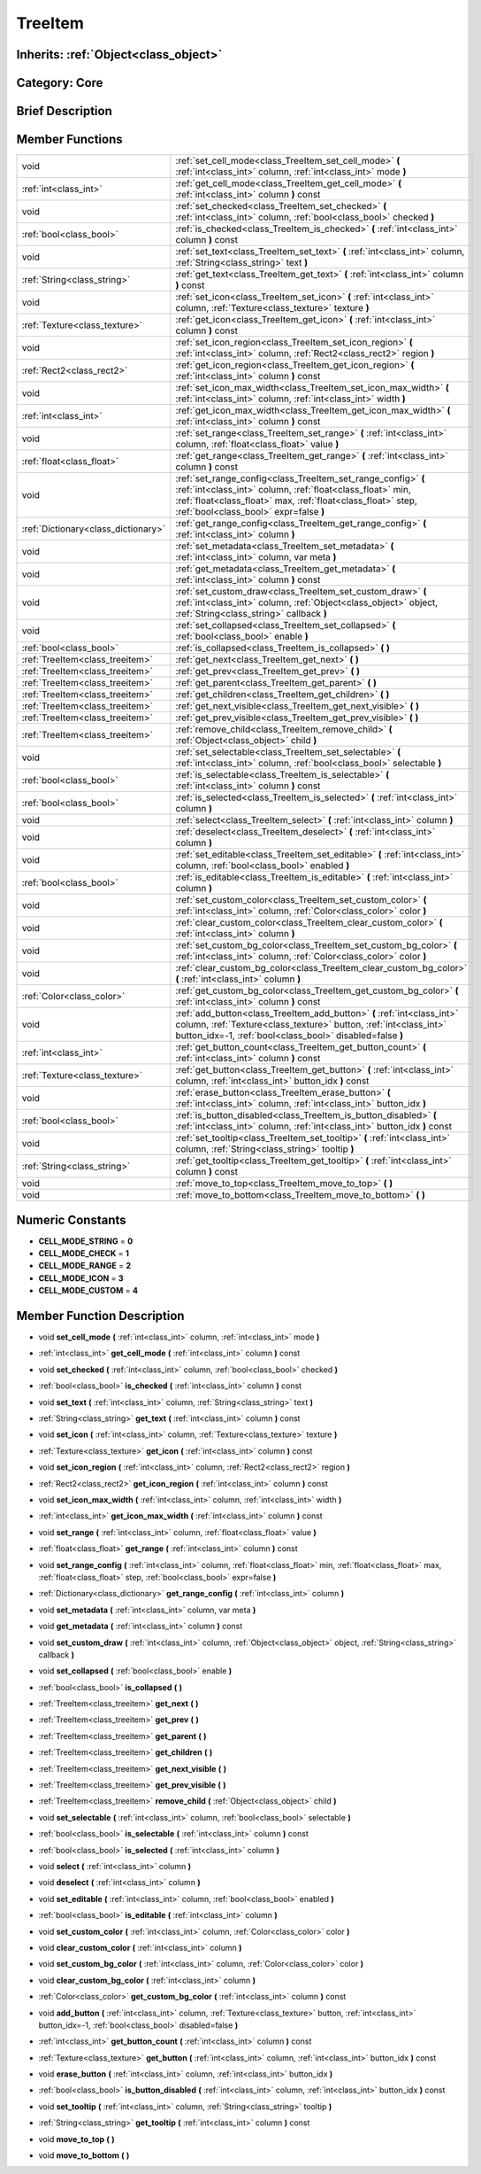 .. _class_TreeItem:

TreeItem
========

Inherits: :ref:`Object<class_object>`
-------------------------------------

Category: Core
--------------

Brief Description
-----------------



Member Functions
----------------

+--------------------------------------+---------------------------------------------------------------------------------------------------------------------------------------------------------------------------------------------------------------------------------------+
| void                                 | :ref:`set_cell_mode<class_TreeItem_set_cell_mode>`  **(** :ref:`int<class_int>` column, :ref:`int<class_int>` mode  **)**                                                                                                             |
+--------------------------------------+---------------------------------------------------------------------------------------------------------------------------------------------------------------------------------------------------------------------------------------+
| :ref:`int<class_int>`                | :ref:`get_cell_mode<class_TreeItem_get_cell_mode>`  **(** :ref:`int<class_int>` column  **)** const                                                                                                                                   |
+--------------------------------------+---------------------------------------------------------------------------------------------------------------------------------------------------------------------------------------------------------------------------------------+
| void                                 | :ref:`set_checked<class_TreeItem_set_checked>`  **(** :ref:`int<class_int>` column, :ref:`bool<class_bool>` checked  **)**                                                                                                            |
+--------------------------------------+---------------------------------------------------------------------------------------------------------------------------------------------------------------------------------------------------------------------------------------+
| :ref:`bool<class_bool>`              | :ref:`is_checked<class_TreeItem_is_checked>`  **(** :ref:`int<class_int>` column  **)** const                                                                                                                                         |
+--------------------------------------+---------------------------------------------------------------------------------------------------------------------------------------------------------------------------------------------------------------------------------------+
| void                                 | :ref:`set_text<class_TreeItem_set_text>`  **(** :ref:`int<class_int>` column, :ref:`String<class_string>` text  **)**                                                                                                                 |
+--------------------------------------+---------------------------------------------------------------------------------------------------------------------------------------------------------------------------------------------------------------------------------------+
| :ref:`String<class_string>`          | :ref:`get_text<class_TreeItem_get_text>`  **(** :ref:`int<class_int>` column  **)** const                                                                                                                                             |
+--------------------------------------+---------------------------------------------------------------------------------------------------------------------------------------------------------------------------------------------------------------------------------------+
| void                                 | :ref:`set_icon<class_TreeItem_set_icon>`  **(** :ref:`int<class_int>` column, :ref:`Texture<class_texture>` texture  **)**                                                                                                            |
+--------------------------------------+---------------------------------------------------------------------------------------------------------------------------------------------------------------------------------------------------------------------------------------+
| :ref:`Texture<class_texture>`        | :ref:`get_icon<class_TreeItem_get_icon>`  **(** :ref:`int<class_int>` column  **)** const                                                                                                                                             |
+--------------------------------------+---------------------------------------------------------------------------------------------------------------------------------------------------------------------------------------------------------------------------------------+
| void                                 | :ref:`set_icon_region<class_TreeItem_set_icon_region>`  **(** :ref:`int<class_int>` column, :ref:`Rect2<class_rect2>` region  **)**                                                                                                   |
+--------------------------------------+---------------------------------------------------------------------------------------------------------------------------------------------------------------------------------------------------------------------------------------+
| :ref:`Rect2<class_rect2>`            | :ref:`get_icon_region<class_TreeItem_get_icon_region>`  **(** :ref:`int<class_int>` column  **)** const                                                                                                                               |
+--------------------------------------+---------------------------------------------------------------------------------------------------------------------------------------------------------------------------------------------------------------------------------------+
| void                                 | :ref:`set_icon_max_width<class_TreeItem_set_icon_max_width>`  **(** :ref:`int<class_int>` column, :ref:`int<class_int>` width  **)**                                                                                                  |
+--------------------------------------+---------------------------------------------------------------------------------------------------------------------------------------------------------------------------------------------------------------------------------------+
| :ref:`int<class_int>`                | :ref:`get_icon_max_width<class_TreeItem_get_icon_max_width>`  **(** :ref:`int<class_int>` column  **)** const                                                                                                                         |
+--------------------------------------+---------------------------------------------------------------------------------------------------------------------------------------------------------------------------------------------------------------------------------------+
| void                                 | :ref:`set_range<class_TreeItem_set_range>`  **(** :ref:`int<class_int>` column, :ref:`float<class_float>` value  **)**                                                                                                                |
+--------------------------------------+---------------------------------------------------------------------------------------------------------------------------------------------------------------------------------------------------------------------------------------+
| :ref:`float<class_float>`            | :ref:`get_range<class_TreeItem_get_range>`  **(** :ref:`int<class_int>` column  **)** const                                                                                                                                           |
+--------------------------------------+---------------------------------------------------------------------------------------------------------------------------------------------------------------------------------------------------------------------------------------+
| void                                 | :ref:`set_range_config<class_TreeItem_set_range_config>`  **(** :ref:`int<class_int>` column, :ref:`float<class_float>` min, :ref:`float<class_float>` max, :ref:`float<class_float>` step, :ref:`bool<class_bool>` expr=false  **)** |
+--------------------------------------+---------------------------------------------------------------------------------------------------------------------------------------------------------------------------------------------------------------------------------------+
| :ref:`Dictionary<class_dictionary>`  | :ref:`get_range_config<class_TreeItem_get_range_config>`  **(** :ref:`int<class_int>` column  **)**                                                                                                                                   |
+--------------------------------------+---------------------------------------------------------------------------------------------------------------------------------------------------------------------------------------------------------------------------------------+
| void                                 | :ref:`set_metadata<class_TreeItem_set_metadata>`  **(** :ref:`int<class_int>` column, var meta  **)**                                                                                                                                 |
+--------------------------------------+---------------------------------------------------------------------------------------------------------------------------------------------------------------------------------------------------------------------------------------+
| void                                 | :ref:`get_metadata<class_TreeItem_get_metadata>`  **(** :ref:`int<class_int>` column  **)** const                                                                                                                                     |
+--------------------------------------+---------------------------------------------------------------------------------------------------------------------------------------------------------------------------------------------------------------------------------------+
| void                                 | :ref:`set_custom_draw<class_TreeItem_set_custom_draw>`  **(** :ref:`int<class_int>` column, :ref:`Object<class_object>` object, :ref:`String<class_string>` callback  **)**                                                           |
+--------------------------------------+---------------------------------------------------------------------------------------------------------------------------------------------------------------------------------------------------------------------------------------+
| void                                 | :ref:`set_collapsed<class_TreeItem_set_collapsed>`  **(** :ref:`bool<class_bool>` enable  **)**                                                                                                                                       |
+--------------------------------------+---------------------------------------------------------------------------------------------------------------------------------------------------------------------------------------------------------------------------------------+
| :ref:`bool<class_bool>`              | :ref:`is_collapsed<class_TreeItem_is_collapsed>`  **(** **)**                                                                                                                                                                         |
+--------------------------------------+---------------------------------------------------------------------------------------------------------------------------------------------------------------------------------------------------------------------------------------+
| :ref:`TreeItem<class_treeitem>`      | :ref:`get_next<class_TreeItem_get_next>`  **(** **)**                                                                                                                                                                                 |
+--------------------------------------+---------------------------------------------------------------------------------------------------------------------------------------------------------------------------------------------------------------------------------------+
| :ref:`TreeItem<class_treeitem>`      | :ref:`get_prev<class_TreeItem_get_prev>`  **(** **)**                                                                                                                                                                                 |
+--------------------------------------+---------------------------------------------------------------------------------------------------------------------------------------------------------------------------------------------------------------------------------------+
| :ref:`TreeItem<class_treeitem>`      | :ref:`get_parent<class_TreeItem_get_parent>`  **(** **)**                                                                                                                                                                             |
+--------------------------------------+---------------------------------------------------------------------------------------------------------------------------------------------------------------------------------------------------------------------------------------+
| :ref:`TreeItem<class_treeitem>`      | :ref:`get_children<class_TreeItem_get_children>`  **(** **)**                                                                                                                                                                         |
+--------------------------------------+---------------------------------------------------------------------------------------------------------------------------------------------------------------------------------------------------------------------------------------+
| :ref:`TreeItem<class_treeitem>`      | :ref:`get_next_visible<class_TreeItem_get_next_visible>`  **(** **)**                                                                                                                                                                 |
+--------------------------------------+---------------------------------------------------------------------------------------------------------------------------------------------------------------------------------------------------------------------------------------+
| :ref:`TreeItem<class_treeitem>`      | :ref:`get_prev_visible<class_TreeItem_get_prev_visible>`  **(** **)**                                                                                                                                                                 |
+--------------------------------------+---------------------------------------------------------------------------------------------------------------------------------------------------------------------------------------------------------------------------------------+
| :ref:`TreeItem<class_treeitem>`      | :ref:`remove_child<class_TreeItem_remove_child>`  **(** :ref:`Object<class_object>` child  **)**                                                                                                                                      |
+--------------------------------------+---------------------------------------------------------------------------------------------------------------------------------------------------------------------------------------------------------------------------------------+
| void                                 | :ref:`set_selectable<class_TreeItem_set_selectable>`  **(** :ref:`int<class_int>` column, :ref:`bool<class_bool>` selectable  **)**                                                                                                   |
+--------------------------------------+---------------------------------------------------------------------------------------------------------------------------------------------------------------------------------------------------------------------------------------+
| :ref:`bool<class_bool>`              | :ref:`is_selectable<class_TreeItem_is_selectable>`  **(** :ref:`int<class_int>` column  **)** const                                                                                                                                   |
+--------------------------------------+---------------------------------------------------------------------------------------------------------------------------------------------------------------------------------------------------------------------------------------+
| :ref:`bool<class_bool>`              | :ref:`is_selected<class_TreeItem_is_selected>`  **(** :ref:`int<class_int>` column  **)**                                                                                                                                             |
+--------------------------------------+---------------------------------------------------------------------------------------------------------------------------------------------------------------------------------------------------------------------------------------+
| void                                 | :ref:`select<class_TreeItem_select>`  **(** :ref:`int<class_int>` column  **)**                                                                                                                                                       |
+--------------------------------------+---------------------------------------------------------------------------------------------------------------------------------------------------------------------------------------------------------------------------------------+
| void                                 | :ref:`deselect<class_TreeItem_deselect>`  **(** :ref:`int<class_int>` column  **)**                                                                                                                                                   |
+--------------------------------------+---------------------------------------------------------------------------------------------------------------------------------------------------------------------------------------------------------------------------------------+
| void                                 | :ref:`set_editable<class_TreeItem_set_editable>`  **(** :ref:`int<class_int>` column, :ref:`bool<class_bool>` enabled  **)**                                                                                                          |
+--------------------------------------+---------------------------------------------------------------------------------------------------------------------------------------------------------------------------------------------------------------------------------------+
| :ref:`bool<class_bool>`              | :ref:`is_editable<class_TreeItem_is_editable>`  **(** :ref:`int<class_int>` column  **)**                                                                                                                                             |
+--------------------------------------+---------------------------------------------------------------------------------------------------------------------------------------------------------------------------------------------------------------------------------------+
| void                                 | :ref:`set_custom_color<class_TreeItem_set_custom_color>`  **(** :ref:`int<class_int>` column, :ref:`Color<class_color>` color  **)**                                                                                                  |
+--------------------------------------+---------------------------------------------------------------------------------------------------------------------------------------------------------------------------------------------------------------------------------------+
| void                                 | :ref:`clear_custom_color<class_TreeItem_clear_custom_color>`  **(** :ref:`int<class_int>` column  **)**                                                                                                                               |
+--------------------------------------+---------------------------------------------------------------------------------------------------------------------------------------------------------------------------------------------------------------------------------------+
| void                                 | :ref:`set_custom_bg_color<class_TreeItem_set_custom_bg_color>`  **(** :ref:`int<class_int>` column, :ref:`Color<class_color>` color  **)**                                                                                            |
+--------------------------------------+---------------------------------------------------------------------------------------------------------------------------------------------------------------------------------------------------------------------------------------+
| void                                 | :ref:`clear_custom_bg_color<class_TreeItem_clear_custom_bg_color>`  **(** :ref:`int<class_int>` column  **)**                                                                                                                         |
+--------------------------------------+---------------------------------------------------------------------------------------------------------------------------------------------------------------------------------------------------------------------------------------+
| :ref:`Color<class_color>`            | :ref:`get_custom_bg_color<class_TreeItem_get_custom_bg_color>`  **(** :ref:`int<class_int>` column  **)** const                                                                                                                       |
+--------------------------------------+---------------------------------------------------------------------------------------------------------------------------------------------------------------------------------------------------------------------------------------+
| void                                 | :ref:`add_button<class_TreeItem_add_button>`  **(** :ref:`int<class_int>` column, :ref:`Texture<class_texture>` button, :ref:`int<class_int>` button_idx=-1, :ref:`bool<class_bool>` disabled=false  **)**                            |
+--------------------------------------+---------------------------------------------------------------------------------------------------------------------------------------------------------------------------------------------------------------------------------------+
| :ref:`int<class_int>`                | :ref:`get_button_count<class_TreeItem_get_button_count>`  **(** :ref:`int<class_int>` column  **)** const                                                                                                                             |
+--------------------------------------+---------------------------------------------------------------------------------------------------------------------------------------------------------------------------------------------------------------------------------------+
| :ref:`Texture<class_texture>`        | :ref:`get_button<class_TreeItem_get_button>`  **(** :ref:`int<class_int>` column, :ref:`int<class_int>` button_idx  **)** const                                                                                                       |
+--------------------------------------+---------------------------------------------------------------------------------------------------------------------------------------------------------------------------------------------------------------------------------------+
| void                                 | :ref:`erase_button<class_TreeItem_erase_button>`  **(** :ref:`int<class_int>` column, :ref:`int<class_int>` button_idx  **)**                                                                                                         |
+--------------------------------------+---------------------------------------------------------------------------------------------------------------------------------------------------------------------------------------------------------------------------------------+
| :ref:`bool<class_bool>`              | :ref:`is_button_disabled<class_TreeItem_is_button_disabled>`  **(** :ref:`int<class_int>` column, :ref:`int<class_int>` button_idx  **)** const                                                                                       |
+--------------------------------------+---------------------------------------------------------------------------------------------------------------------------------------------------------------------------------------------------------------------------------------+
| void                                 | :ref:`set_tooltip<class_TreeItem_set_tooltip>`  **(** :ref:`int<class_int>` column, :ref:`String<class_string>` tooltip  **)**                                                                                                        |
+--------------------------------------+---------------------------------------------------------------------------------------------------------------------------------------------------------------------------------------------------------------------------------------+
| :ref:`String<class_string>`          | :ref:`get_tooltip<class_TreeItem_get_tooltip>`  **(** :ref:`int<class_int>` column  **)** const                                                                                                                                       |
+--------------------------------------+---------------------------------------------------------------------------------------------------------------------------------------------------------------------------------------------------------------------------------------+
| void                                 | :ref:`move_to_top<class_TreeItem_move_to_top>`  **(** **)**                                                                                                                                                                           |
+--------------------------------------+---------------------------------------------------------------------------------------------------------------------------------------------------------------------------------------------------------------------------------------+
| void                                 | :ref:`move_to_bottom<class_TreeItem_move_to_bottom>`  **(** **)**                                                                                                                                                                     |
+--------------------------------------+---------------------------------------------------------------------------------------------------------------------------------------------------------------------------------------------------------------------------------------+

Numeric Constants
-----------------

- **CELL_MODE_STRING** = **0**
- **CELL_MODE_CHECK** = **1**
- **CELL_MODE_RANGE** = **2**
- **CELL_MODE_ICON** = **3**
- **CELL_MODE_CUSTOM** = **4**

Member Function Description
---------------------------

.. _class_TreeItem_set_cell_mode:

- void  **set_cell_mode**  **(** :ref:`int<class_int>` column, :ref:`int<class_int>` mode  **)**

.. _class_TreeItem_get_cell_mode:

- :ref:`int<class_int>`  **get_cell_mode**  **(** :ref:`int<class_int>` column  **)** const

.. _class_TreeItem_set_checked:

- void  **set_checked**  **(** :ref:`int<class_int>` column, :ref:`bool<class_bool>` checked  **)**

.. _class_TreeItem_is_checked:

- :ref:`bool<class_bool>`  **is_checked**  **(** :ref:`int<class_int>` column  **)** const

.. _class_TreeItem_set_text:

- void  **set_text**  **(** :ref:`int<class_int>` column, :ref:`String<class_string>` text  **)**

.. _class_TreeItem_get_text:

- :ref:`String<class_string>`  **get_text**  **(** :ref:`int<class_int>` column  **)** const

.. _class_TreeItem_set_icon:

- void  **set_icon**  **(** :ref:`int<class_int>` column, :ref:`Texture<class_texture>` texture  **)**

.. _class_TreeItem_get_icon:

- :ref:`Texture<class_texture>`  **get_icon**  **(** :ref:`int<class_int>` column  **)** const

.. _class_TreeItem_set_icon_region:

- void  **set_icon_region**  **(** :ref:`int<class_int>` column, :ref:`Rect2<class_rect2>` region  **)**

.. _class_TreeItem_get_icon_region:

- :ref:`Rect2<class_rect2>`  **get_icon_region**  **(** :ref:`int<class_int>` column  **)** const

.. _class_TreeItem_set_icon_max_width:

- void  **set_icon_max_width**  **(** :ref:`int<class_int>` column, :ref:`int<class_int>` width  **)**

.. _class_TreeItem_get_icon_max_width:

- :ref:`int<class_int>`  **get_icon_max_width**  **(** :ref:`int<class_int>` column  **)** const

.. _class_TreeItem_set_range:

- void  **set_range**  **(** :ref:`int<class_int>` column, :ref:`float<class_float>` value  **)**

.. _class_TreeItem_get_range:

- :ref:`float<class_float>`  **get_range**  **(** :ref:`int<class_int>` column  **)** const

.. _class_TreeItem_set_range_config:

- void  **set_range_config**  **(** :ref:`int<class_int>` column, :ref:`float<class_float>` min, :ref:`float<class_float>` max, :ref:`float<class_float>` step, :ref:`bool<class_bool>` expr=false  **)**

.. _class_TreeItem_get_range_config:

- :ref:`Dictionary<class_dictionary>`  **get_range_config**  **(** :ref:`int<class_int>` column  **)**

.. _class_TreeItem_set_metadata:

- void  **set_metadata**  **(** :ref:`int<class_int>` column, var meta  **)**

.. _class_TreeItem_get_metadata:

- void  **get_metadata**  **(** :ref:`int<class_int>` column  **)** const

.. _class_TreeItem_set_custom_draw:

- void  **set_custom_draw**  **(** :ref:`int<class_int>` column, :ref:`Object<class_object>` object, :ref:`String<class_string>` callback  **)**

.. _class_TreeItem_set_collapsed:

- void  **set_collapsed**  **(** :ref:`bool<class_bool>` enable  **)**

.. _class_TreeItem_is_collapsed:

- :ref:`bool<class_bool>`  **is_collapsed**  **(** **)**

.. _class_TreeItem_get_next:

- :ref:`TreeItem<class_treeitem>`  **get_next**  **(** **)**

.. _class_TreeItem_get_prev:

- :ref:`TreeItem<class_treeitem>`  **get_prev**  **(** **)**

.. _class_TreeItem_get_parent:

- :ref:`TreeItem<class_treeitem>`  **get_parent**  **(** **)**

.. _class_TreeItem_get_children:

- :ref:`TreeItem<class_treeitem>`  **get_children**  **(** **)**

.. _class_TreeItem_get_next_visible:

- :ref:`TreeItem<class_treeitem>`  **get_next_visible**  **(** **)**

.. _class_TreeItem_get_prev_visible:

- :ref:`TreeItem<class_treeitem>`  **get_prev_visible**  **(** **)**

.. _class_TreeItem_remove_child:

- :ref:`TreeItem<class_treeitem>`  **remove_child**  **(** :ref:`Object<class_object>` child  **)**

.. _class_TreeItem_set_selectable:

- void  **set_selectable**  **(** :ref:`int<class_int>` column, :ref:`bool<class_bool>` selectable  **)**

.. _class_TreeItem_is_selectable:

- :ref:`bool<class_bool>`  **is_selectable**  **(** :ref:`int<class_int>` column  **)** const

.. _class_TreeItem_is_selected:

- :ref:`bool<class_bool>`  **is_selected**  **(** :ref:`int<class_int>` column  **)**

.. _class_TreeItem_select:

- void  **select**  **(** :ref:`int<class_int>` column  **)**

.. _class_TreeItem_deselect:

- void  **deselect**  **(** :ref:`int<class_int>` column  **)**

.. _class_TreeItem_set_editable:

- void  **set_editable**  **(** :ref:`int<class_int>` column, :ref:`bool<class_bool>` enabled  **)**

.. _class_TreeItem_is_editable:

- :ref:`bool<class_bool>`  **is_editable**  **(** :ref:`int<class_int>` column  **)**

.. _class_TreeItem_set_custom_color:

- void  **set_custom_color**  **(** :ref:`int<class_int>` column, :ref:`Color<class_color>` color  **)**

.. _class_TreeItem_clear_custom_color:

- void  **clear_custom_color**  **(** :ref:`int<class_int>` column  **)**

.. _class_TreeItem_set_custom_bg_color:

- void  **set_custom_bg_color**  **(** :ref:`int<class_int>` column, :ref:`Color<class_color>` color  **)**

.. _class_TreeItem_clear_custom_bg_color:

- void  **clear_custom_bg_color**  **(** :ref:`int<class_int>` column  **)**

.. _class_TreeItem_get_custom_bg_color:

- :ref:`Color<class_color>`  **get_custom_bg_color**  **(** :ref:`int<class_int>` column  **)** const

.. _class_TreeItem_add_button:

- void  **add_button**  **(** :ref:`int<class_int>` column, :ref:`Texture<class_texture>` button, :ref:`int<class_int>` button_idx=-1, :ref:`bool<class_bool>` disabled=false  **)**

.. _class_TreeItem_get_button_count:

- :ref:`int<class_int>`  **get_button_count**  **(** :ref:`int<class_int>` column  **)** const

.. _class_TreeItem_get_button:

- :ref:`Texture<class_texture>`  **get_button**  **(** :ref:`int<class_int>` column, :ref:`int<class_int>` button_idx  **)** const

.. _class_TreeItem_erase_button:

- void  **erase_button**  **(** :ref:`int<class_int>` column, :ref:`int<class_int>` button_idx  **)**

.. _class_TreeItem_is_button_disabled:

- :ref:`bool<class_bool>`  **is_button_disabled**  **(** :ref:`int<class_int>` column, :ref:`int<class_int>` button_idx  **)** const

.. _class_TreeItem_set_tooltip:

- void  **set_tooltip**  **(** :ref:`int<class_int>` column, :ref:`String<class_string>` tooltip  **)**

.. _class_TreeItem_get_tooltip:

- :ref:`String<class_string>`  **get_tooltip**  **(** :ref:`int<class_int>` column  **)** const

.. _class_TreeItem_move_to_top:

- void  **move_to_top**  **(** **)**

.. _class_TreeItem_move_to_bottom:

- void  **move_to_bottom**  **(** **)**



